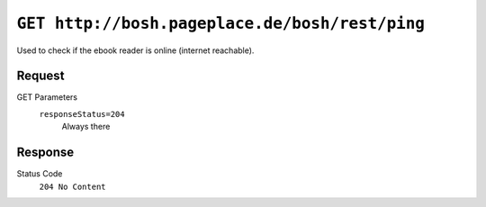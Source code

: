 ===============================================
``GET http://bosh.pageplace.de/bosh/rest/ping``
===============================================

Used to check if the ebook reader is online (internet reachable).

Request
=======
GET Parameters
  ``responseStatus=204``
    Always there


Response
========
Status Code
  ``204 No Content``
